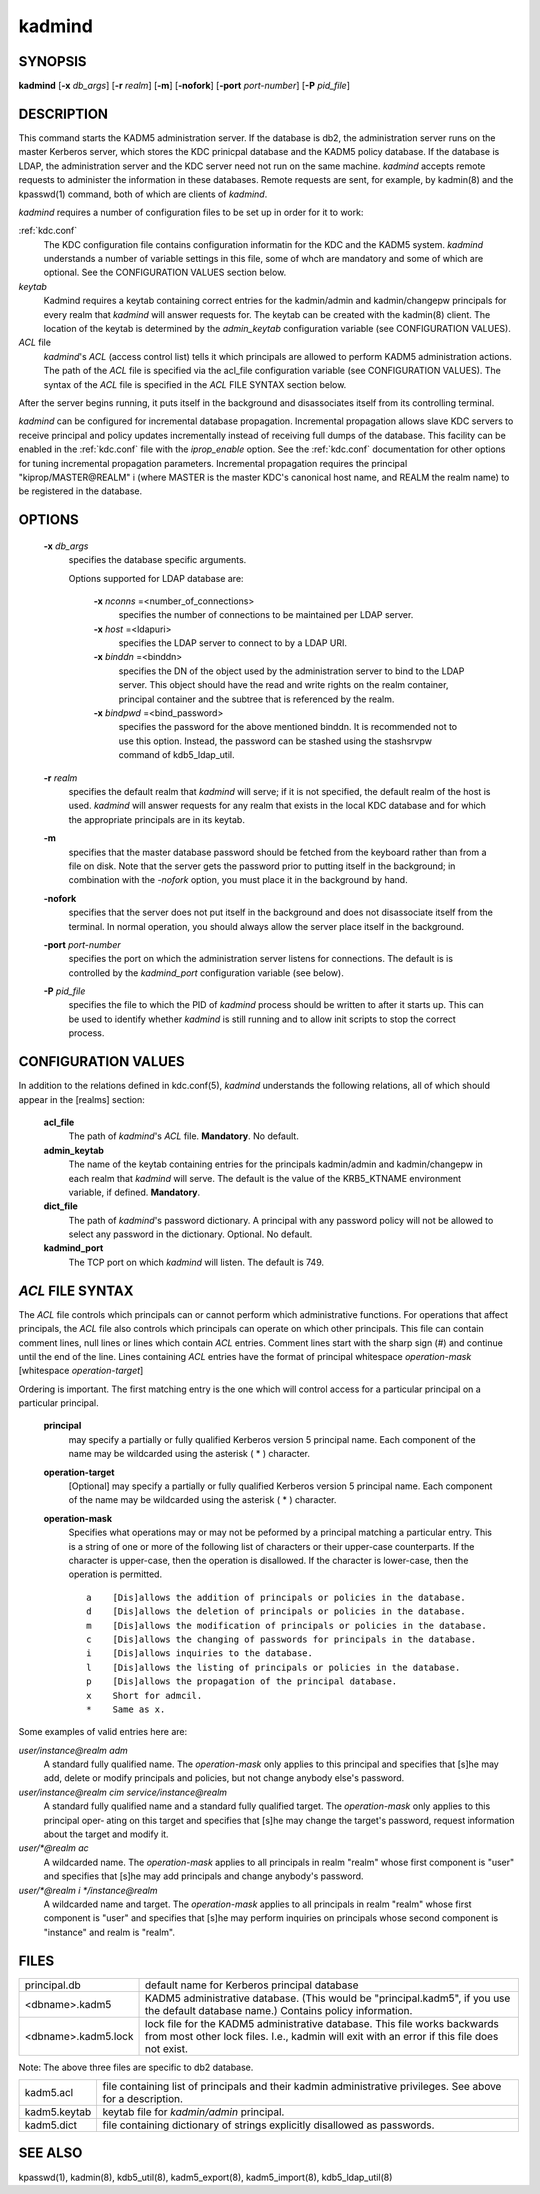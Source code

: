 .. _kadmind(8):

kadmind
==========

SYNOPSIS
-----------
       
**kadmind** [**-x** *db_args*] [**-r** *realm*] [**-m**] [**-nofork**] [**-port** *port-number*] [**-P** *pid_file*]

DESCRIPTION
-----------

This command starts the KADM5 administration server. If the database is db2, the administration server runs on the master Kerberos server, 
which stores the KDC prinicpal database and the KADM5 policy database. If the database is LDAP, the administration server and
the KDC server need not run on the same machine.  *kadmind* accepts remote requests to administer the information in these databases.
Remote requests are sent, for example, by kadmin(8) and the kpasswd(1) command, both of which are clients of *kadmind*.

*kadmind* requires a number of configuration files to be set up in order for it to work:

:ref:`kdc.conf`  
            The KDC configuration file contains configuration informatin for the KDC and the KADM5 system.  *kadmind* understands a number
            of  variable  settings in this file, some of whch are mandatory and some of which are optional.
            See the CONFIGURATION VALUES section below.

*keytab*    
            Kadmind requires a keytab containing correct entries for the kadmin/admin and kadmin/changepw principals for every realm that
            *kadmind* will answer requests for.  The keytab can be created with the kadmin(8) client.
            The location of the keytab is determined by the *admin_keytab* configuration variable (see CONFIGURATION VALUES).

*ACL* file 
            *kadmind*'s *ACL* (access control list) tells it which principals are allowed to perform KADM5 administration actions.
            The  path of  the *ACL* file is specified via the acl_file configuration variable (see CONFIGURATION VALUES).
            The syntax of the *ACL* file is specified in the *ACL* FILE SYNTAX section below.

After the server begins running, it puts itself in the background and disassociates itself from its controlling terminal.

*kadmind* can be configured for incremental database propagation.  Incremental propagation allows slave KDC servers to receive  principal
and  policy  updates  incrementally instead of receiving full dumps of the database.  This facility can be enabled in the :ref:`kdc.conf` file
with the *iprop_enable* option.  See the :ref:`kdc.conf` documentation for other options for tuning incremental propagation parameters.
Incremental propagation requires the principal "kiprop/MASTER\@REALM" i
(where MASTER is the master KDC's canonical host name, and REALM the realm name) to be registered in the database.


OPTIONS
-----------

       **-x** *db_args*
              specifies the database specific arguments.

              Options supported for LDAP database are:

                   **-x** *nconns* =<number_of_connections>
                          specifies the number of connections to be maintained per LDAP server.

                   **-x** *host* =<ldapuri>
                          specifies the LDAP server to connect to by a LDAP URI.

                   **-x** *binddn* =<binddn>
                          specifies the DN of the object used by the administration server to bind to the LDAP server.  This object should have the
                          read and write rights on the realm container, principal container and the subtree that is referenced by the realm.

                   **-x** *bindpwd* =<bind_password>
                          specifies the password for the above mentioned binddn. It is recommended not to use this option.
                          Instead, the password can be stashed using the stashsrvpw command of kdb5_ldap_util.

       **-r** *realm*
              specifies the default realm that *kadmind* will serve; if it is not specified, the default realm of the host is used.
              *kadmind* will answer requests for any realm that exists in the local KDC database and for which the appropriate principals are in its keytab.

       **-m**
              specifies that the master database password should be fetched from the keyboard rather than from a file on disk.
              Note that the server gets the password prior to putting itself in the background; 
              in combination with the *-nofork* option, you must place it in the background by hand.

       **-nofork**
              specifies that the server does not put itself in the background and does not disassociate itself from the terminal.
              In normal operation, you should always allow the server place itself in the background.

       **-port** *port-number*
              specifies the port on which the administration server listens for connections.  The default is is controlled by the *kadmind_port*
              configuration variable (see below).

       **-P** *pid_file*
              specifies the file to which the PID of *kadmind* process should be written to after it starts up.  This can be used to identify
              whether *kadmind* is still running and to allow init scripts to stop the correct process.

CONFIGURATION VALUES
---------------------------

In addition to the relations defined in kdc.conf(5), *kadmind* understands the following relations, 
all of which should appear in the [realms] section:

       **acl_file**
              The path of *kadmind*'s *ACL* file.  **Mandatory**.  No default.

       **admin_keytab**
              The  name  of  the keytab containing entries for the principals kadmin/admin and kadmin/changepw in each realm that *kadmind* will
              serve.  The default is the value of the KRB5_KTNAME environment variable, if defined.  **Mandatory**.

       **dict_file**
              The path of *kadmind*'s password dictionary.  A principal with any password policy will not be allowed to select any  password  in
              the dictionary.  Optional.  No default.

       **kadmind_port**
              The TCP port on which *kadmind* will listen.  The default is 749.

*ACL* FILE SYNTAX
-------------------

The *ACL* file controls which principals can or cannot perform which administrative functions.  For operations  that  affect  principals,
the  *ACL* file also controls which principals can operate on which other principals.  This file can contain comment lines, null lines or
lines which contain *ACL* entries.  Comment lines start with the sharp sign (#) and continue until the end of the line.  
Lines containing *ACL* entries have the format of principal whitespace *operation-mask* [whitespace *operation-target*]

Ordering  is important.  The first matching entry is the one which will control access for a particular principal on a particular principal.

       **principal**
              may specify a partially or fully qualified Kerberos version 5 principal name.  Each component of  the  name  may  be  wildcarded
              using the asterisk ( * ) character.

       **operation-target**
              [Optional]  may specify a partially or fully qualified Kerberos version 5 principal name.  Each component of the name may be
              wildcarded using the asterisk ( \* ) character.

       **operation-mask**
              Specifies what operations may or may not be peformed by a principal matching a particular entry.  This is a string of one or
              more of the following list of characters or their upper-case counterparts.  If the character is upper-case, then the operation
              is disallowed.  If the character is lower-case, then the operation is permitted.

              ::

                  a    [Dis]allows the addition of principals or policies in the database.
                  d    [Dis]allows the deletion of principals or policies in the database.
                  m    [Dis]allows the modification of principals or policies in the database.
                  c    [Dis]allows the changing of passwords for principals in the database.
                  i    [Dis]allows inquiries to the database.
                  l    [Dis]allows the listing of principals or policies in the database.
                  p    [Dis]allows the propagation of the principal database.
                  x    Short for admcil.
                  *    Same as x.
       
Some examples of valid entries here are:

*user/instance@realm adm*
              A standard fully qualified name.  The *operation-mask* only applies to this principal and specifies that [s]he may add, delete  or
              modify principals and policies, but not change anybody else's password.

*user/instance@realm cim service/instance@realm*
              A  standard fully qualified name and a standard fully qualified target.  The *operation-mask* only applies to this principal oper‐
              ating on this target and specifies that [s]he may change the target's password, request information about the target and  modify
              it.

*user/\*@realm ac*
              A  wildcarded name.  The *operation-mask* applies to all principals in realm "realm" whose first component is "user" and specifies
              that [s]he may add principals and change anybody's password.

*user/\*@realm i \*/instance@realm*
              A wildcarded name and target.  The *operation-mask* applies to all principals in realm "realm" whose first component is "user" and
              specifies that [s]he may perform inquiries on principals whose second component is "instance" and realm is "realm".

FILES
-----------

=================== ===================================================================
principal.db        default name for Kerberos principal database

<dbname>.kadm5      KADM5  administrative database.  (This would be "principal.kadm5", if you use the default database name.)  Contains policy information.

<dbname>.kadm5.lock lock file for the KADM5 administrative database.  This file works backwards from most other lock files.  I.e., kadmin will exit with an error if this file does not exist.
=================== ===================================================================

Note: The above three files are specific to db2 database.

=================== ===================================================================
kadm5.acl           file containing list of principals and their kadmin administrative privileges.  See above for a description.

kadm5.keytab        keytab file for *kadmin/admin* principal.

kadm5.dict          file containing dictionary of strings explicitly disallowed as passwords.
=================== ===================================================================

SEE ALSO
-----------

kpasswd(1), kadmin(8), kdb5_util(8), kadm5_export(8), kadm5_import(8), kdb5_ldap_util(8)


